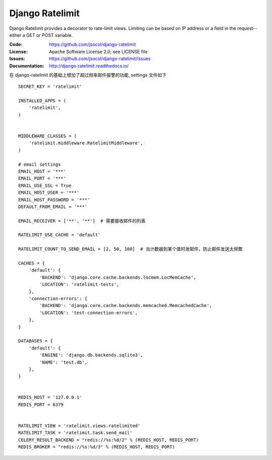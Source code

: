 ================
Django Ratelimit
================

Django Ratelimit provides a decorator to rate-limit views. Limiting can
be based on IP address or a field in the request--either a GET or POST
variable.

.. image:: https://travis-ci.org/jsocol/django-ratelimit.png?branch=master
   :target: https://travis-ci.org/jsocol/django-ratelimit

:Code:          https://github.com/jsocol/django-ratelimit
:License:       Apache Software License 2.0; see LICENSE file
:Issues:        https://github.com/jsocol/django-ratelimit/issues
:Documentation: http://django-ratelimit.readthedocs.io/

在 django-ratelimit 的基础上增加了超过频率邮件报警的功能, settings 文件如下


::

      SECRET_KEY = 'ratelimit'

      INSTALLED_APPS = (
          'ratelimit',
      )


      MIDDLEWARE_CLASSES = (
          'ratelimit.middleware.RatelimitMiddleware', 
      )

      # email settings
      EMAIL_HOST = '***'
      EMAIL_PORT = '***'
      EMAIL_USE_SSL = True
      EMAIL_HOST_USER = '***'
      EMAIL_HOST_PASSWORD = '***'
      DEFAULT_FROM_EMAIL = '***'

      EMAIL_RECEIVER = ['**', '**']  # 需要接收邮件的列表

      RATELIMIT_USE_CACHE = 'default'

      RATELIMIT_COUNT_TO_SEND_EMAIL = [2, 50, 100]  # 当计数器到某个值时发邮件，防止邮件发送太频繁

      CACHES = {
          'default': {
              'BACKEND': 'django.core.cache.backends.locmem.LocMemCache',
              'LOCATION': 'ratelimit-tests',
          },
          'connection-errors': {
              'BACKEND': 'django.core.cache.backends.memcached.MemcachedCache',
              'LOCATION': 'test-connection-errors',
          },
      }

      DATABASES = {
          'default': {
              'ENGINE': 'django.db.backends.sqlite3',
              'NAME': 'test.db',
          },
      }


      REDIS_HOST = '127.0.0.1'
      REDIS_PORT = 6379


      RATELIMIT_VIEW = 'ratelimit.views.ratelimited' 
      RATELIMIT_TASK = 'ratelimit.task.send_mail'
      CELERY_RESULT_BACKEND = "redis://%s:%d/2" % (REDIS_HOST, REDIS_PORT)
      REDIS_BROKER = "redis://%s:%d/3" % (REDIS_HOST, REDIS_PORT)
